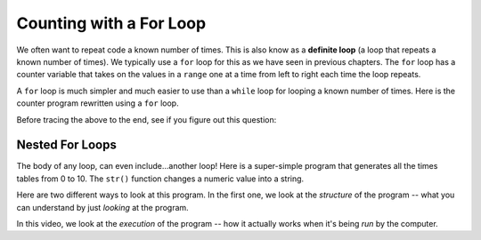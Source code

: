 ..  Copyright (C)  Mark Guzdial, Barbara Ericson, Briana Morrison
    Permission is granted to copy, distribute and/or modify this document
    under the terms of the GNU Free Documentation License, Version 1.3 or
    any later version published by the Free Software Foundation; with
    Invariant Sections being Forward, Prefaces, and Contributor List,
    no Front-Cover Texts, and no Back-Cover Texts.  A copy of the license
    is included in the section entitled "GNU Free Documentation License".

.. |bigteachernote| image:: Figures/apple.jpg
    :width: 50px
    :align: top
    :alt: teacher note

.. 	qnum::
	:start: 1
	:prefix: csp-8-2-
	
.. highlight:: java
   :linenothreshold: 4
    
Counting with a For Loop
==========================

.. index::
	pair: statements; for
	single: definite loop

We often want to repeat code a known number of times.  This is also know as a **definite loop** (a loop that repeats a known number of times).  We typically use a ``for`` loop for this as we have seen in previous chapters.  The ``for`` loop has a counter variable that takes on the values in a ``range`` one at a time from left to right each time the loop repeats.  

A ``for`` loop is much simpler and much easier to use than a ``while`` loop for looping a known number of times.  Here is the counter program rewritten using a ``for`` loop.

.. codelens:: For_Counter
	:showoutput: 

	for counter in range(1,10):
	    print(counter)

Before tracing the above to the end, see if you figure out this question:

.. mchoicemf:: 8_2_5_For_Counter_Q1
		  :answer_a: 9
		  :answer_b: 10
		  :answer_c: 11
		  :correct: a
		  :feedback_a: A range goes from a starting point to one *less* than the ending point. If we want to count to 10, range(1,11).
		  :feedback_b: Try it -- nope, never gets to 10.
		  :feedback_c: In fact, it doesn't even get to 10! Try it.

	   	  What is the last value to be printed here?
	   	  
Nested For Loops
------------------

The body of any loop, can even include...another loop!  Here is a super-simple program that generates all the times tables from 0 to 10.  The ``str()`` function changes a numeric value into a string.

.. codelens:: Times_Table
	:showoutput: 

	for x in range(0,11):
	    for y in range(0,11):
	        print(str(x) + " * " + str(y) + " = " + str(x*y))
		

Here are two different ways to look at this program.  In the first one, we look at the *structure* of the program -- what you can understand by just *looking* at the program.

.. video:: timesTableStructure
		   :controls:
		   :thumb: ../_static/timesTableStructure.png

		   http://ice-web.cc.gatech.edu/ce21/1/static/video/nestedLoopStructure.mov
		   http://ice-web.cc.gatech.edu/ce21/1/static/video/nestedLoopStructure.webm


In this video, we look at the *execution* of the program -- how it actually works when it's being *run* by the computer.

.. video:: timesTableTrace
		   :controls:
		   :thumb: ../_static/timesTableTrace.png

		   http://ice-web.cc.gatech.edu/ce21/1/static/video/nestedLoopTrace.mov
		   http://ice-web.cc.gatech.edu/ce21/1/static/video/nestedLoopTrace.webm
